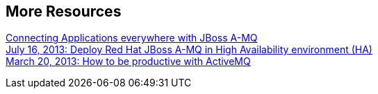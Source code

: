 :awestruct-layout: product-resources

== More Resources

http://blip.tv/dzone/connecting-applications-everywhere-with-red-hat-jboss-a-mq-6629321[Connecting Applications everywhere with JBoss A-MQ]::
https://redhat.webex.com/ec0701l/eventcenter/recording/recordAction.do?theAction=poprecord&AT=pb&internalRecordTicket=00000001a4965005fa6d18d1406e6a9c873273e6f15aa62e5e47eee85e411b5c4f9aa377&isurlact=true&renewticket=0&recordID=14165547&apiname=lsr.php&rKey=A539A7413CACD338&needFilter=false&format=short&&SP=EC&rID=14165547&siteurl=redhat&actappname=ec0701l&actname=%2Feventcenter%2Fframe%2Fg.do&rnd=8580614949&entactname=%2FnbrRecordingURL.do&entappname=url0201l[July 16, 2013: Deploy Red Hat JBoss A-MQ in High Availability environment (HA)]::
https://redhat.webex.com/ec0701l/eventcenter/recording/recordAction.do?theAction=poprecord&AT=pb&internalRecordTicket=000000013a773117eac57907209587c08d38c20e85bb5fe6cc35994976266389ffaed031&isurlact=true&renewticket=0&recordID=11257082&apiname=lsr.php&rKey=339784d42f12c1ef&needFilter=false&format=short&&SP=EC&rID=11257082&siteurl=redhat&actappname=ec0701l&actname=%2Feventcenter%2Fframe%2Fg.do&rnd=7711782207&entactname=%2FnbrRecordingURL.do&entappname=url0201l[March 20, 2013: How to be productive with ActiveMQ]::


